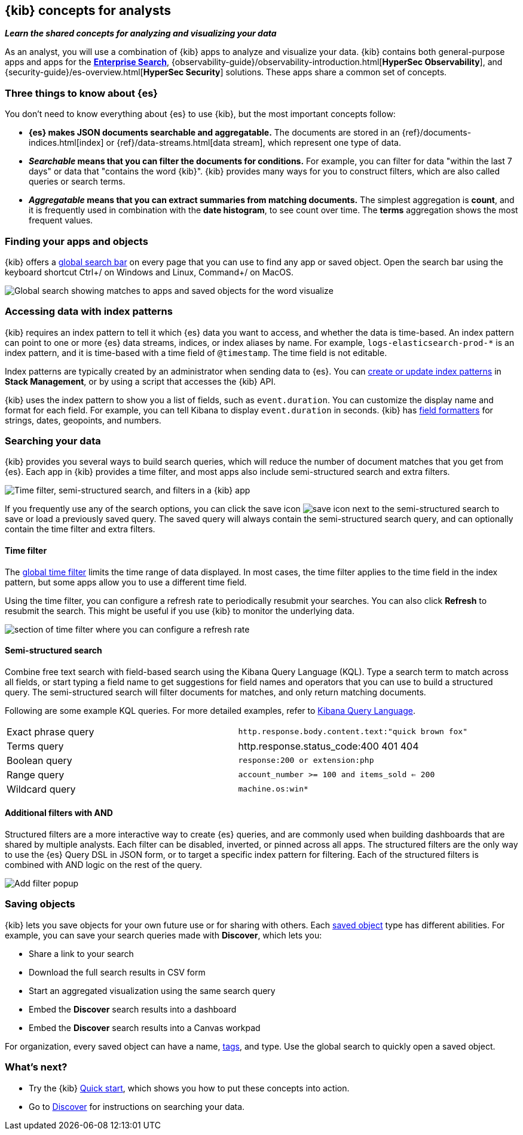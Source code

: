 [[kibana-concepts-analysts]]
== {kib} concepts for analysts
**_Learn the shared concepts for analyzing and visualizing your data_**

As an analyst, you will use a combination of {kib} apps to analyze and
visualize your data. {kib} contains both general-purpose apps and apps for the
https://www.elastic.co/guide/en/enterprise-search/current/index.html[*Enterprise Search*],
{observability-guide}/observability-introduction.html[*HyperSec Observability*],
and {security-guide}/es-overview.html[*HyperSec Security*] solutions.
These apps share a common set of concepts.

[float]
=== Three things to know about {es}

You don't need to know everything about {es} to use {kib}, but the most important concepts follow:

* *{es} makes JSON documents searchable and aggregatable.* The documents are
stored in an {ref}/documents-indices.html[index] or {ref}/data-streams.html[data stream], which represent one type of data.

* **_Searchable_ means that you can filter the documents for conditions.**
For example, you can filter for data "within the last 7 days" or data that "contains the word {kib}".
{kib} provides many ways for you to construct filters, which are also called queries or search terms.

* **_Aggregatable_ means that you can extract summaries from matching documents.**
The simplest aggregation is *count*, and it is frequently used in combination
with the *date histogram*, to see count over time. The *terms* aggregation shows the most frequent values.

[float]
=== Finding your apps and objects

{kib} offers a <<kibana-navigation-search,global search bar>> on every page that you can use to find any app or saved object.
Open the search bar using the keyboard shortcut Ctrl+/ on Windows and Linux, Command+/ on MacOS.

[role="screenshot"]
image:concepts/images/global-search.png["Global search showing matches to apps and saved objects for the word visualize"]

[float]
=== Accessing data with index patterns

{kib} requires an index pattern to tell it which {es} data you want to access,
and whether the data is time-based. An index pattern can point to one or more {es}
data streams, indices, or index aliases by name.
For example, `logs-elasticsearch-prod-*` is an index pattern,
and it is time-based with a time field of `@timestamp`. The time field is not editable.

Index patterns are typically created by an administrator when sending data to {es}.
You can <<index-patterns,create or update index patterns>> in *Stack Management*, or by using a script
that accesses the {kib} API.

{kib} uses the index pattern to show you a list of fields, such as
`event.duration`. You can customize the display name and format for each field.
For example, you can tell Kibana to display `event.duration` in seconds.
{kib} has <<managing-fields,field formatters>> for strings,
dates, geopoints,
and numbers.

[float]
=== Searching your data

{kib} provides you several ways to build search queries,
which will reduce the number of document matches that you get from {es}.
Each app in {kib} provides a time filter, and most apps also include semi-structured search and extra filters.

[role="screenshot"]
image:concepts/images/top-bar.png["Time filter, semi-structured search, and filters in a {kib} app"]

If you frequently use any of the search options, you can click the
save icon
image:concepts/images/save-icon.png["save icon"] next to the
semi-structured search to save or load a previously saved query.
The saved query will always contain the semi-structured search query,
and can optionally contain the time filter and extra filters.

[float]
==== Time filter

The <<set-time-filter, global time filter>> limits the time range of data displayed.
In most cases, the time filter applies to the time field in the index pattern,
but some apps allow you to use a different time field.

Using the time filter, you can configure a refresh rate to periodically
resubmit your searches. You can also click *Refresh* to resubmit the search.
This might be useful if you use {kib} to monitor the underlying data.

[role="screenshot"]
image:concepts/images/refresh-every.png["section of time filter where you can configure a refresh rate"]


[float]
==== Semi-structured search

Combine free text search with field-based search using the Kibana Query Language (KQL).
Type a search term to match across all fields, or start typing a field name to
get suggestions for field names and operators that you can use to build a structured query.
The semi-structured search will filter documents for matches, and only return matching documents.

Following are some example KQL queries.  For more detailed examples, refer to <<kuery-query,Kibana Query Language>>.

[cols=2*]
|===
| Exact phrase query
| `http.response.body.content.text:"quick brown fox"`

| Terms query
| http.response.status_code:400 401 404

| Boolean query
| `response:200 or extension:php`

| Range query
| `account_number >= 100 and items_sold <= 200`

| Wildcard query
| `machine.os:win*`
|===

[float]
==== Additional filters with AND

Structured filters are a more interactive way to create {es} queries,
and are commonly used when building dashboards that are shared by multiple analysts.
Each filter can be disabled, inverted, or pinned across all apps.
The structured filters are the only way to use the {es} Query DSL in JSON form,
or to target a specific index pattern for filtering. Each of the structured
filters is combined with AND logic on the rest of the query.

[role="screenshot"]
image:concepts/images/add-filter-popup.png["Add filter popup"]

[float]
=== Saving objects
{kib} lets you save objects for your own future use or for sharing with others.
Each <<managing-saved-objects,saved object>> type has different abilities. For example, you can save
your search queries made with *Discover*, which lets you:

* Share a link to your search
* Download the full search results in CSV form
* Start an aggregated visualization using the same search query
* Embed the *Discover* search results into a dashboard
* Embed the *Discover* search results into a Canvas workpad

For organization, every saved object can have a name, <<kibana-navigation-search,tags>>, and type.
Use the global search to quickly open a saved object.

[float]
=== What's next?

* Try the {kib} <<get-started,Quick start>>, which shows you how to put these concepts into action.
* Go to <<discover, Discover>> for instructions on searching your data.
